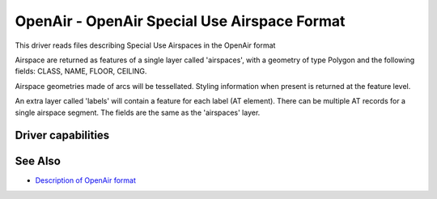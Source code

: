 .. _vector.openair:

OpenAir - OpenAir Special Use Airspace Format
=============================================

.. shortname:: OpenAir

This driver reads files describing Special Use Airspaces in the OpenAir
format

Airspace are returned as features of a single layer called 'airspaces',
with a geometry of type Polygon and the following fields: CLASS, NAME,
FLOOR, CEILING.

Airspace geometries made of arcs will be tessellated. Styling
information when present is returned at the feature level.

An extra layer called 'labels' will contain a feature for each label (AT
element). There can be multiple AT records for a single airspace
segment. The fields are the same as the 'airspaces' layer.

Driver capabilities
-------------------

.. supports_georeferencing::

.. supports_virtualio::

See Also
--------

-  `Description of OpenAir
   format <http://www.winpilot.com/UsersGuide/UserAirspace.asp>`__
